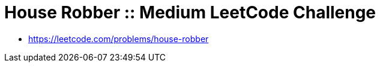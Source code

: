 = House Robber :: Medium LeetCode Challenge
:page-tags: dynamic-programming

* https://leetcode.com/problems/house-robber

